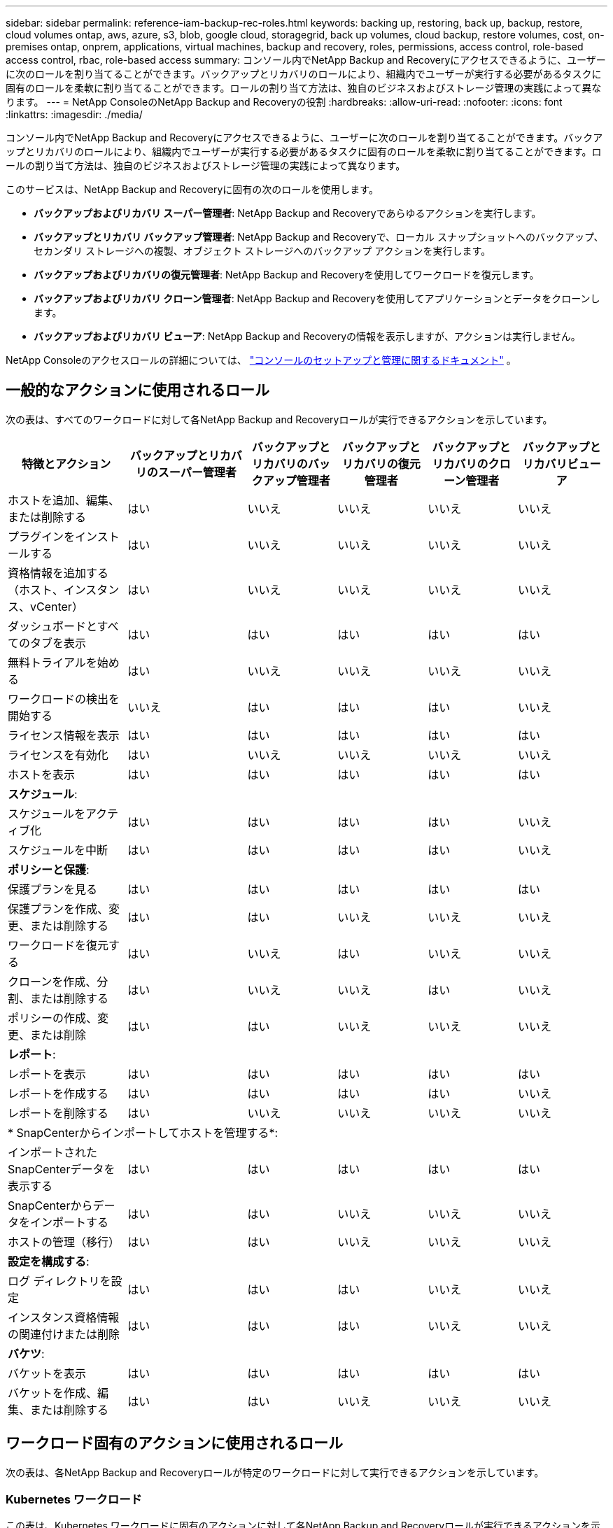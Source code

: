 ---
sidebar: sidebar 
permalink: reference-iam-backup-rec-roles.html 
keywords: backing up, restoring, back up, backup, restore, cloud volumes ontap, aws, azure, s3, blob, google cloud, storagegrid, back up volumes, cloud backup, restore volumes, cost, on-premises ontap, onprem, applications, virtual machines, backup and recovery, roles, permissions, access control, role-based access control, rbac, role-based access 
summary: コンソール内でNetApp Backup and Recoveryにアクセスできるように、ユーザーに次のロールを割り当てることができます。バックアップとリカバリのロールにより、組織内でユーザーが実行する必要があるタスクに固有のロールを柔軟に割り当てることができます。ロールの割り当て方法は、独自のビジネスおよびストレージ管理の実践によって異なります。 
---
= NetApp ConsoleのNetApp Backup and Recoveryの役割
:hardbreaks:
:allow-uri-read: 
:nofooter: 
:icons: font
:linkattrs: 
:imagesdir: ./media/


[role="lead"]
コンソール内でNetApp Backup and Recoveryにアクセスできるように、ユーザーに次のロールを割り当てることができます。バックアップとリカバリのロールにより、組織内でユーザーが実行する必要があるタスクに固有のロールを柔軟に割り当てることができます。ロールの割り当て方法は、独自のビジネスおよびストレージ管理の実践によって異なります。

このサービスは、NetApp Backup and Recoveryに固有の次のロールを使用します。

* *バックアップおよびリカバリ スーパー管理者*: NetApp Backup and Recoveryであらゆるアクションを実行します。
* *バックアップとリカバリ バックアップ管理者*: NetApp Backup and Recoveryで、ローカル スナップショットへのバックアップ、セカンダリ ストレージへの複製、オブジェクト ストレージへのバックアップ アクションを実行します。
* *バックアップおよびリカバリの復元管理者*: NetApp Backup and Recoveryを使用してワークロードを復元します。
* *バックアップおよびリカバリ クローン管理者*: NetApp Backup and Recoveryを使用してアプリケーションとデータをクローンします。
* *バックアップおよびリカバリ ビューア*: NetApp Backup and Recoveryの情報を表示しますが、アクションは実行しません。


NetApp Consoleのアクセスロールの詳細については、 https://docs.netapp.com/us-en/console-setup-admin/reference-iam-predefined-roles.html["コンソールのセットアップと管理に関するドキュメント"^] 。



== 一般的なアクションに使用されるロール

次の表は、すべてのワークロードに対して各NetApp Backup and Recoveryロールが実行できるアクションを示しています。

[cols="20,20,15,15a,15a,15a"]
|===
| 特徴とアクション | バックアップとリカバリのスーパー管理者 | バックアップとリカバリのバックアップ管理者 | バックアップとリカバリの復元管理者 | バックアップとリカバリのクローン管理者 | バックアップとリカバリビューア 


| ホストを追加、編集、または削除する | はい | いいえ  a| 
いいえ
 a| 
いいえ
 a| 
いいえ



| プラグインをインストールする | はい | いいえ  a| 
いいえ
 a| 
いいえ
 a| 
いいえ



| 資格情報を追加する（ホスト、インスタンス、vCenter） | はい | いいえ  a| 
いいえ
 a| 
いいえ
 a| 
いいえ



| ダッシュボードとすべてのタブを表示 | はい | はい  a| 
はい
 a| 
はい
 a| 
はい



| 無料トライアルを始める | はい | いいえ  a| 
いいえ
 a| 
いいえ
 a| 
いいえ



| ワークロードの検出を開始する | いいえ | はい  a| 
はい
 a| 
はい
 a| 
いいえ



| ライセンス情報を表示 | はい | はい  a| 
はい
 a| 
はい
 a| 
はい



| ライセンスを有効化 | はい | いいえ  a| 
いいえ
 a| 
いいえ
 a| 
いいえ



| ホストを表示 | はい | はい  a| 
はい
 a| 
はい
 a| 
はい



6+| *スケジュール*: 


| スケジュールをアクティブ化 | はい | はい  a| 
はい
 a| 
はい
 a| 
いいえ



| スケジュールを中断 | はい | はい  a| 
はい
 a| 
はい
 a| 
いいえ



6+| *ポリシーと保護*: 


| 保護プランを見る | はい | はい  a| 
はい
 a| 
はい
 a| 
はい



| 保護プランを作成、変更、または削除する | はい | はい  a| 
いいえ
 a| 
いいえ
 a| 
いいえ



| ワークロードを復元する | はい | いいえ  a| 
はい
 a| 
いいえ
 a| 
いいえ



| クローンを作成、分割、または削除する | はい | いいえ  a| 
いいえ
 a| 
はい
 a| 
いいえ



| ポリシーの作成、変更、または削除 | はい | はい  a| 
いいえ
 a| 
いいえ
 a| 
いいえ



6+| *レポート*: 


| レポートを表示 | はい | はい  a| 
はい
 a| 
はい
 a| 
はい



| レポートを作成する | はい | はい  a| 
はい
 a| 
はい
 a| 
いいえ



| レポートを削除する | はい | いいえ  a| 
いいえ
 a| 
いいえ
 a| 
いいえ



6+| * SnapCenterからインポートしてホストを管理する*: 


| インポートされたSnapCenterデータを表示する | はい | はい  a| 
はい
 a| 
はい
 a| 
はい



| SnapCenterからデータをインポートする | はい | はい  a| 
いいえ
 a| 
いいえ
 a| 
いいえ



| ホストの管理（移行） | はい | はい  a| 
いいえ
 a| 
いいえ
 a| 
いいえ



6+| *設定を構成する*: 


| ログ ディレクトリを設定 | はい | はい  a| 
はい
 a| 
いいえ
 a| 
いいえ



| インスタンス資格情報の関連付けまたは削除 | はい | はい  a| 
はい
 a| 
いいえ
 a| 
いいえ



6+| *バケツ*: 


| バケットを表示 | はい | はい  a| 
はい
 a| 
はい
 a| 
はい



| バケットを作成、編集、または削除する | はい | はい  a| 
いいえ
 a| 
いいえ
 a| 
いいえ

|===


== ワークロード固有のアクションに使用されるロール

次の表は、各NetApp Backup and Recoveryロールが特定のワークロードに対して実行できるアクションを示しています。



=== Kubernetes ワークロード

この表は、Kubernetes ワークロードに固有のアクションに対して各NetApp Backup and Recoveryロールが実行できるアクションを示しています。

[cols="20,20,15,15a,15a"]
|===
| 特徴とアクション | バックアップとリカバリのスーパー管理者 | バックアップとリカバリのバックアップ管理者 | バックアップとリカバリの復元管理者 | バックアップとリカバリビューア 


| クラスター、名前空間、ストレージ クラス、API リソースを表示する | はい | はい  a| 
はい
 a| 
はい



| 新しいKubernetesクラスターを追加する | はい | はい  a| 
いいえ
 a| 
いいえ



| クラスタ構成を更新する | はい | いいえ  a| 
いいえ
 a| 
いいえ



| 管理からクラスタを削除する | はい | いいえ  a| 
いいえ
 a| 
いいえ



| アプリケーションを表示する | はい | はい  a| 
はい
 a| 
はい



| 新しいアプリケーションの作成と定義 | はい | はい  a| 
いいえ
 a| 
いいえ



| アプリケーション構成を更新する | はい | はい  a| 
いいえ
 a| 
いいえ



| 管理からアプリケーションを削除する | はい | はい  a| 
いいえ
 a| 
いいえ



| 保護されたリソースとバックアップステータスを表示する | はい | はい  a| 
はい
 a| 
はい



| バックアップを作成し、ポリシーでアプリケーションを保護する | はい | はい  a| 
いいえ
 a| 
いいえ



| アプリの保護を解除し、バックアップを削除する | はい | はい  a| 
いいえ
 a| 
いいえ



| リカバリポイントとリソースビューアの結果を表示する | はい | はい  a| 
はい
 a| 
はい



| リカバリポイントからアプリケーションを復元する | はい | いいえ  a| 
はい
 a| 
いいえ



| Kubernetes バックアップ ポリシーを表示する | はい | はい  a| 
はい
 a| 
はい



| Kubernetes バックアップ ポリシーを作成する | はい | はい  a| 
はい
 a| 
いいえ



| バックアップポリシーを更新する | はい | はい  a| 
はい
 a| 
いいえ



| バックアップポリシーを削除する | はい | はい  a| 
はい
 a| 
いいえ



| 実行フックとフックソースを表示する | はい | はい  a| 
はい
 a| 
はい



| 実行フックとフックソースを作成する | はい | はい  a| 
はい
 a| 
いいえ



| 実行フックとフックソースを更新する | はい | はい  a| 
はい
 a| 
いいえ



| 実行フックとフックソースを削除する | はい | はい  a| 
はい
 a| 
いいえ



| 実行フックテンプレートを表示する | はい | はい  a| 
はい
 a| 
はい



| 実行フックテンプレートを作成する | はい | はい  a| 
はい
 a| 
いいえ



| 実行フックテンプレートを更新する | はい | はい  a| 
はい
 a| 
いいえ



| 実行フックテンプレートを削除する | はい | はい  a| 
はい
 a| 
いいえ



| ワークロードの概要と分析ダッシュボードを表示する | はい | はい  a| 
はい
 a| 
はい



| StorageGRIDバケットとストレージターゲットを表示する | はい | はい  a| 
はい
 a| 
はい

|===